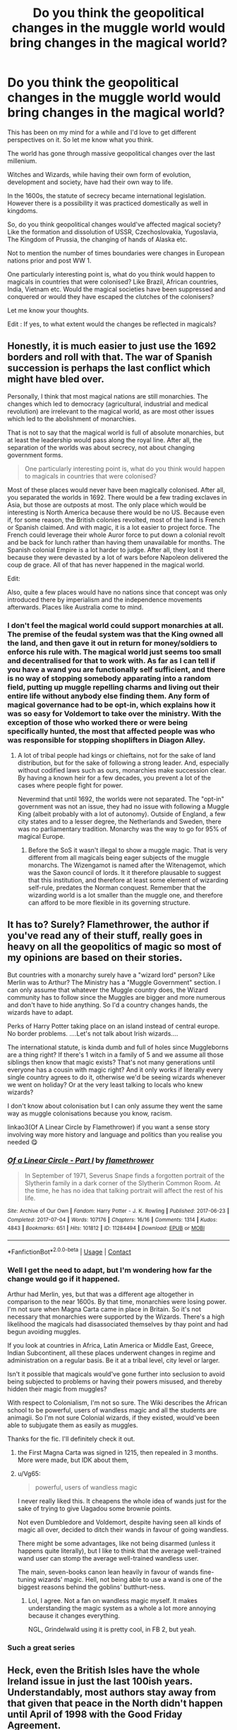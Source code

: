 #+TITLE: Do you think the geopolitical changes in the muggle world would bring changes in the magical world?

* Do you think the geopolitical changes in the muggle world would bring changes in the magical world?
:PROPERTIES:
:Author: Snoo-31074
:Score: 13
:DateUnix: 1611356759.0
:DateShort: 2021-Jan-23
:FlairText: Discussion
:END:
This has been on my mind for a while and I'd love to get different perspectives on it. So let me know what you think.

The world has gone through massive geopolitical changes over the last millenium.

Witches and Wizards, while having their own form of evolution, development and society, have had their own way to life.

In the 1600s, the statute of secrecy became international legislation. However there is a possibility it was practiced domestically as well in kingdoms.

So, do you think geopolitical changes would've affected magical society? Like the formation and dissolution of USSR, Czechoslovakia, Yugoslavia, The Kingdom of Prussia, the changing of hands of Alaska etc.

Not to mention the number of times boundaries were changes in European nations prior and post WW 1.

One particularly interesting point is, what do you think would happen to magicals in countries that were colonised? Like Brazil, African countries, India, Vietnam etc. Would the magical societies have been suppressed and conquered or would they have escaped the clutches of the colonisers?

Let me know your thoughts.

Edit : If yes, to what extent would the changes be reflected in magicals?


** Honestly, it is much easier to just use the 1692 borders and roll with that. The war of Spanish succession is perhaps the last conflict which might have bled over.

Personally, I think that most magical nations are still monarchies. The changes which led to democracy (agricultural, industrial and medical revolution) are irrelevant to the magical world, as are most other issues which led to the abolishment of monarchies.

That is not to say that the magical world is full of absolute monarchies, but at least the leadership would pass along the royal line. After all, the separation of the worlds was about secrecy, not about changing government forms.

#+begin_quote
  One particularly interesting point is, what do you think would happen to magicals in countries that were colonised?
#+end_quote

Most of these places would never have been magically colonised. After all, you separated the worlds in 1692. There would be a few trading exclaves in Asia, but those are outposts at most. The only place which would be interesting is North America because there would be no US. Because even if, for some reason, the British colonies revolted, most of the land is French or Spanish claimed. And with magic, it is a lot easier to project force. The French could leverage their whole Auror force to put down a colonial revolt and be back for lunch rather than having them unavailable for months. The Spanish colonial Empire is a lot harder to judge. After all, they lost it because they were devasted by a lot of wars before Napoleon delivered the coup de grace. All of that has never happened in the magical world.

Edit:

Also, quite a few places would have no nations since that concept was only introduced there by imperialism and the independence movements afterwards. Places like Australia come to mind.
:PROPERTIES:
:Author: Hellstrike
:Score: 7
:DateUnix: 1611423281.0
:DateShort: 2021-Jan-23
:END:

*** I don't feel the magical world could support monarchies at all. The premise of the feudal system was that the King owned all the land, and then gave it out in return for money/soldiers to enforce his rule with. The magical world just seems too small and decentralised for that to work with. As far as I can tell if you have a wand you are functionally self sufficient, and there is no way of stopping somebody apparating into a random field, putting up muggle repelling charms and living out their entire life without anybody else finding them. Any form of magical governance had to be opt-in, which explains how it was so easy for Voldemort to take over the ministry. With the exception of those who worked there or were being specifically hunted, the most that affected people was who was responsible for stopping shoplifters in Diagon Alley.
:PROPERTIES:
:Author: greatandmodest
:Score: 6
:DateUnix: 1611442005.0
:DateShort: 2021-Jan-24
:END:

**** A lot of tribal people had kings or chieftains, not for the sake of land distribution, but for the sake of following a strong leader. And, especially without codified laws such as ours, monarchies make succession clear. By having a known heir for a few decades, you prevent a lot of the cases where people fight for power.

Nevermind that until 1692, the worlds were not separated. The "opt-in" government was not an issue, they had no issue with following a Muggle King (albeit probably with a lot of autonomy). Outside of England, a few city states and to a lesser degree, the Netherlands and Sweden, there was no parliamentary tradition. Monarchy was the way to go for 95% of magical Europe.
:PROPERTIES:
:Author: Hellstrike
:Score: 3
:DateUnix: 1611443345.0
:DateShort: 2021-Jan-24
:END:

***** Before the SoS it wasn't illegal to show a muggle magic. That is very different from all magicals being eager subjects of the muggle monarchs. The Wizengamot is named after the Witenagemot, which was the Saxon council of lords. It it therefore plausable to suggest that this institution, and therefore at least some element of wizarding self-rule, predates the Norman conquest. Remember that the wizarding world is a lot smaller than the muggle one, and therefore can afford to be more flexible in its governing structure.
:PROPERTIES:
:Author: greatandmodest
:Score: 6
:DateUnix: 1611444006.0
:DateShort: 2021-Jan-24
:END:


** It has to? Surely? Flamethrower, the author if you've read any of their stuff, really goes in heavy on all the geopolitics of magic so most of my opinions are based on their stories.

But countries with a monarchy surely have a "wizard lord" person? Like Merlin was to Arthur? The Ministry has a "Muggle Government" section. I can only assume that whatever the Muggle country does, the Wizard community has to follow since the Muggles are bigger and more numerous and don't have to hide anything. So I'd a country changes hands, the wizards have to adapt.

Perks of Harry Potter taking place on an island instead of central europe. No border problems. ....Let's not talk about Irish wizards....

The international statute, is kinda dumb and full of holes since Muggleborns are a thing right? If there's 1 witch in a family of 5 and we assume all those siblings then know that magic exists? That's not many generations until everyone has a cousin with magic right? And it only works if literally every single country agrees to do it, otherwise we'd be seeing wizards whenever we went on holiday? Or at the very least talking to locals who knew wizards?

I don't know about colonisation but I can only assume they went the same way as muggle colonisations because you know, racism.

linkao3(Of A Linear Circle by Flamethrower) if you want a sense story involving way more history and language and politics than you realise you needed 😋
:PROPERTIES:
:Author: WhistlingBanshee
:Score: 5
:DateUnix: 1611357552.0
:DateShort: 2021-Jan-23
:END:

*** [[https://archiveofourown.org/works/11284494][*/Of a Linear Circle - Part I/*]] by [[https://www.archiveofourown.org/users/flamethrower/pseuds/flamethrower][/flamethrower/]]

#+begin_quote
  In September of 1971, Severus Snape finds a forgotten portrait of the Slytherin family in a dark corner of the Slytherin Common Room. At the time, he has no idea that talking portrait will affect the rest of his life.
#+end_quote

^{/Site/:} ^{Archive} ^{of} ^{Our} ^{Own} ^{*|*} ^{/Fandom/:} ^{Harry} ^{Potter} ^{-} ^{J.} ^{K.} ^{Rowling} ^{*|*} ^{/Published/:} ^{2017-06-23} ^{*|*} ^{/Completed/:} ^{2017-07-04} ^{*|*} ^{/Words/:} ^{107176} ^{*|*} ^{/Chapters/:} ^{16/16} ^{*|*} ^{/Comments/:} ^{1314} ^{*|*} ^{/Kudos/:} ^{4843} ^{*|*} ^{/Bookmarks/:} ^{651} ^{*|*} ^{/Hits/:} ^{101812} ^{*|*} ^{/ID/:} ^{11284494} ^{*|*} ^{/Download/:} ^{[[https://archiveofourown.org/downloads/11284494/Of%20a%20Linear%20Circle%20-.epub?updated_at=1608258843][EPUB]]} ^{or} ^{[[https://archiveofourown.org/downloads/11284494/Of%20a%20Linear%20Circle%20-.mobi?updated_at=1608258843][MOBI]]}

--------------

*FanfictionBot*^{2.0.0-beta} | [[https://github.com/FanfictionBot/reddit-ffn-bot/wiki/Usage][Usage]] | [[https://www.reddit.com/message/compose?to=tusing][Contact]]
:PROPERTIES:
:Author: FanfictionBot
:Score: 3
:DateUnix: 1611357571.0
:DateShort: 2021-Jan-23
:END:


*** Well I get the need to adapt, but I'm wondering how far the change would go if it happened.

Arthur had Merlin, yes, but that was a different age altogether in comparison to the near 1600s. By that time, monarchies were losing power. I'm not sure when Magna Carta came in place in Britain. So it's not necessary that monarchies were supported by the Wizards. There's a high likelihood the magicals had disassociated themselves by thay point and had begun avoiding muggles.

If you look at countries in Africa, Latin America or Middle East, Greece, Indian Subcontinent, all these places underwent changes in regime and administration on a regular basis. Be it at a tribal level, city level or larger.

Isn't it possible that magicals would've gone further into seclusion to avoid being subjected to problems or having their powers misused, and thereby hidden their magic from muggles?

With respect to Colonialism, I'm not so sure. The Wiki describes the African school to be powerful, users of wandless magic and all the students are animagii. So I'm not sure Colonial wizards, if they existed, would've been able to subjugate them as easily as muggles.

Thanks for the fic. I'll definitely check it out.
:PROPERTIES:
:Author: Snoo-31074
:Score: 1
:DateUnix: 1611358748.0
:DateShort: 2021-Jan-23
:END:

**** the First Magna Carta was signed in 1215, then repealed in 3 months. More were made, but IDK about them,
:PROPERTIES:
:Author: SeaboarderCoast
:Score: 3
:DateUnix: 1611381975.0
:DateShort: 2021-Jan-23
:END:


**** u/Vg65:
#+begin_quote
  powerful, users of wandless magic
#+end_quote

I never really liked this. It cheapens the whole idea of wands just for the sake of trying to give Uagadou some brownie points.

Not even Dumbledore and Voldemort, despite having seen all kinds of magic all over, decided to ditch their wands in favour of going wandless.

There might be some advantages, like not being disarmed (unless it happens quite literally), but I like to think that the average well-trained wand user can stomp the average well-trained wandless user.

The main, seven-books canon lean heavily in favour of wands fine-tuning wizards' magic. Hell, not being able to use a wand is one of the biggest reasons behind the goblins' butthurt-ness.
:PROPERTIES:
:Author: Vg65
:Score: 1
:DateUnix: 1611392474.0
:DateShort: 2021-Jan-23
:END:

***** Lol, I agree. Not a fan on wandless magic myself. It makes understanding the magic system as a whole a lot more annoying because it changes everything.

NGL, Grindelwald using it is pretty cool, in FB 2, but yeah.
:PROPERTIES:
:Author: Snoo-31074
:Score: 0
:DateUnix: 1611405351.0
:DateShort: 2021-Jan-23
:END:


*** Such a great series
:PROPERTIES:
:Author: midasgoldentouch
:Score: 1
:DateUnix: 1611391422.0
:DateShort: 2021-Jan-23
:END:


** Heck, even the British Isles have the whole Ireland issue in just the last 100ish years. Understandably, most authors stay away from that given that peace in the North didn't happen until April of 1998 with the Good Friday Agreement.
:PROPERTIES:
:Author: ApteryxAustralis
:Score: 2
:DateUnix: 1611367716.0
:DateShort: 2021-Jan-23
:END:


** I like this as a very interesting thought experiment of how societies could have developed given different pressures. My reading is that the Statute of Secrecy was officially enforced by European wizards from 1692. Logically, for it to have been enforceable, the societies must already have been completely separate, probably for a long time before that and then waited for the final holdouts to die off before codifying it. So I say the last major influences of the muggle world would have been in 1600 or so.

I can't see wizards being major colonisers even before the SoS as the major driving force behind emigration from Europe was escaping from persecution and lack of economic opportunity. For wizards you just need to apparate into a random field, set up muggle-repelling charms and you are set for life. No need to cross the Atlantic for that.

Therefore the fate of magical communities in colonised areas would have been dependent on how much collateral damage they suffered from the subjugation of their muggle counterparts. In the Americas they may have been mostly wiped out by the plagues and genocides, or left untouched healing and hiding themselves with magic. In places with long standing existing 'civilisation' like China and India, they probably were already mostly separated from the muggle world, if only because one day they decided they didn't want to pay taxes, and so stayed like that.

I think that most geopolitical shifts after the SoS would have passed them by, unless you headcannon that there were some magicals working with muggle leadership to impose them. On the other hand hundreds of years of history would have led them to have their own politics. Drawing magical boarders from the late stages of an EUIV game would be as valid as anything, and probably quite fun. Maybe the Catholic Church, which must know about magic, decided to annex Greece, or the British Isles is a single magical nation because a group of Irish wizards conquered England using mercenaries payed for with Leprechaun gold. Then when the mercenaries realised they had been tricked and were out for revenge, the Irish were only saved by the intervention of a fearsome clan of Welsh dragon tamers, and swore fealty in return. Go wild.
:PROPERTIES:
:Author: greatandmodest
:Score: 2
:DateUnix: 1611441500.0
:DateShort: 2021-Jan-24
:END:

*** My own theory is very similar to yours in the beginning. I too believe that in order for thr SoS to be adopted, it probably would've been in practice for much longer and it was only enacted to hold people accountable and tie up lose ends. That's one of the pillars on which international conventions developed in the past.

With regards to Monarchies, the Divine origin theory was the predominant theory in place with the development of state. One of the reasons why rulers were closely associated with the clergy. They told people they were sent by god to rule.

I don't believe that Wizards would bow to an individual without magic or believe in that theory and hence would have broken off a bit earlier. They would have started off as their own small societies hidden away and grown from there.

Also the persecution of magicals by the religious would make more sense if they refused to follow their orders or be under their control.

I don't believe that magicals were colonised either. I believe they would have escaped or hidden their resources away if only to spite the colonisers or.to protect their own heritage.

However in Asia and Africa, particularly India and China, as per the religious stories and faith, magic appears more integrated into the culture. So how it would have turned out there is still something to see.
:PROPERTIES:
:Author: Snoo-31074
:Score: 3
:DateUnix: 1611446297.0
:DateShort: 2021-Jan-24
:END:
